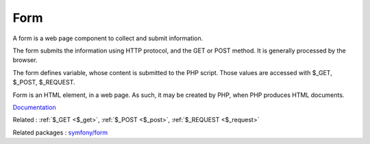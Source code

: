 .. _form:
.. meta::
	:description:
		Form: A form is a web page component to collect and submit information.
	:twitter:card: summary_large_image
	:twitter:site: @exakat
	:twitter:title: Form
	:twitter:description: Form: A form is a web page component to collect and submit information
	:twitter:creator: @exakat
	:og:title: Form
	:og:type: article
	:og:description: A form is a web page component to collect and submit information
	:og:url: https://php-dictionary.readthedocs.io/en/latest/dictionary/form.ini.html
	:og:locale: en


Form
----

A form is a web page component to collect and submit information. 

The form submits the information using HTTP protocol, and the GET or POST method. It is generally processed by the browser.

The form defines variable, whose content is submitted to the PHP script. Those values are accessed with $_GET, $_POST, $_REQUEST.

Form is an HTML element, in a web page. As such, it may be created by PHP, when PHP produces HTML documents.


`Documentation <https://developer.mozilla.org/en-US/docs/Web/HTML/Element/form>`__

Related : :ref:`$_GET <$_get>`, :ref:`$_POST <$_post>`, :ref:`$_REQUEST <$_request>`

Related packages : `symfony/form <https://packagist.org/packages/symfony/form>`_
